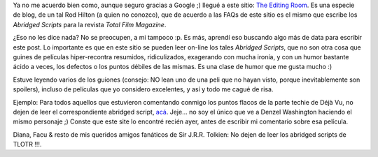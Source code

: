 .. title: The Editing Room
.. slug: the-editing-room
.. date: 2007-02-04 17:06:01 UTC-03:00
.. tags: Cine
.. category: 
.. link: 
.. description: 
.. type: text
.. author: cHagHi
.. from_wp: True

Ya no me acuerdo bien como, aunque seguro gracias a Google ;) llegué a
este sitio: `The Editing Room`_. Es una especie de blog, de un tal Rod
Hilton (a quien no conozco), que de acuerdo a las FAQs de este sitio es
el mismo que escribe los *Abridged Scripts* para la revista *Total Film
Magazine*.

¿Eso no les dice nada? No se preocupen, a mi tampoco :p. Es más, aprendí
eso buscando algo más de data para escribir este post. Lo importante es
que en este sitio se pueden leer on-line los tales *Abridged Scripts*,
que no son otra cosa que guines de películas hiper-recontra resumidos,
ridiculizados, exagerando con mucha ironía, y con un humor bastante
ácido a veces, los defectos o los puntos débiles de las mismas. Es una
clase de humor que me gusta mucho :)

Estuve leyendo varios de los guiones (consejo: NO lean uno de una peli
que no hayan visto, porque inevitablemente son spoilers), incluso de
películas que yo considero excelentes, y así y todo me cagué de risa.

Ejemplo: Para todos aquellos que estuvieron comentando conmigo los
puntos flacos de la parte techie de Déjà Vu, no dejen de leer el
correspondiente abridged script, `acá`_. Jeje... no soy el único que ve
a Denzel Washington haciendo el mismo personaje ;) Conste que este site
lo encontré recién ayer, antes de escribir mi comentario sobre esa
película.

Diana, Facu & resto de mis queridos amigos fanáticos de Sir J.R.R.
Tolkien: No dejen de leer los abridged scripts de TLOTR !!!.

 

.. _The Editing Room: http://www.the-editing-room.com/?script=index
.. _acá: http://www.the-editing-room.com/?script=dejavu
